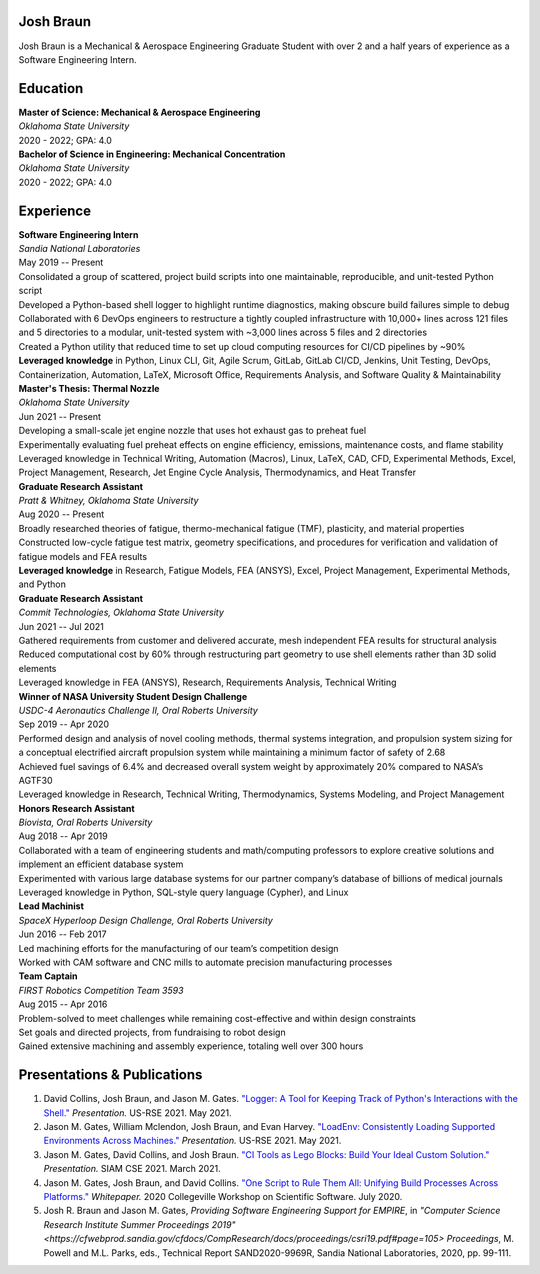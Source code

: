 Josh Braun
==========

Josh Braun is a Mechanical & Aerospace Engineering Graduate Student with over 2
and a half years of experience as a Software Engineering Intern.

.. contents:: Contents
   :local:

Education
=========

| **Master of Science: Mechanical & Aerospace Engineering**
| *Oklahoma State University*
| 2020 - 2022; GPA: 4.0

| **Bachelor of Science in Engineering: Mechanical Concentration**
| *Oklahoma State University*
| 2020 - 2022; GPA: 4.0

Experience
==========

| **Software Engineering Intern**
| *Sandia National Laboratories*
| May 2019 -- Present
| Consolidated a group of scattered, project build scripts into one maintainable, reproducible, and unit-tested Python script
| Developed a Python-based shell logger to highlight runtime diagnostics, making obscure build failures simple to debug
| Collaborated with 6 DevOps engineers to restructure a tightly coupled infrastructure with 10,000+ lines across 121 files and 5 directories to a modular, unit-tested system with ~3,000 lines across 5 files and 2 directories
| Created a Python utility that reduced time to set up cloud computing resources for CI/CD pipelines by ~90%
| **Leveraged knowledge** in Python, Linux CLI, Git, Agile Scrum, GitLab, GitLab CI/CD, Jenkins, Unit Testing, DevOps, Containerization, Automation, LaTeX, Microsoft Office, Requirements Analysis, and Software Quality & Maintainability

| **Master's Thesis: Thermal Nozzle**
| *Oklahoma State University*
| Jun 2021 -- Present
| Developing a small-scale jet engine nozzle that uses hot exhaust gas to preheat fuel
| Experimentally evaluating fuel preheat effects on engine efficiency, emissions, maintenance costs, and flame stability
| Leveraged knowledge in Technical Writing, Automation (Macros), Linux, LaTeX, CAD, CFD, Experimental Methods, Excel, Project Management, Research, Jet Engine Cycle Analysis, Thermodynamics, and Heat Transfer

| **Graduate Research Assistant**
| *Pratt & Whitney, Oklahoma State University*
| Aug 2020 -- Present
| Broadly researched theories of fatigue, thermo-mechanical fatigue (TMF), plasticity, and material properties
| Constructed low-cycle fatigue test matrix, geometry specifications, and procedures for verification and validation of fatigue models and FEA results
| **Leveraged knowledge** in Research, Fatigue Models, FEA (ANSYS), Excel, Project Management, Experimental Methods, and Python

| **Graduate Research Assistant**
| *Commit Technologies, Oklahoma State University*
| Jun 2021 -- Jul 2021
| Gathered requirements from customer and delivered accurate, mesh independent FEA results for structural analysis
| Reduced computational cost by 60% through restructuring part geometry to use shell elements rather than 3D solid elements
| Leveraged knowledge in FEA (ANSYS), Research, Requirements Analysis, Technical Writing

| **Winner of NASA University Student Design Challenge**
| *USDC-4 Aeronautics Challenge II, Oral Roberts University*
| Sep 2019 -- Apr 2020
| Performed design and analysis of novel cooling methods, thermal systems integration, and propulsion system sizing for a conceptual electrified aircraft propulsion system while maintaining a minimum factor of safety of 2.68
| Achieved fuel savings of 6.4% and decreased overall system weight by approximately 20% compared to NASA’s AGTF30
| Leveraged knowledge in Research, Technical Writing, Thermodynamics, Systems Modeling, and Project Management

| **Honors Research Assistant**
| *Biovista, Oral Roberts University*
| Aug 2018 -- Apr 2019
| Collaborated with a team of engineering students and math/computing professors to explore creative solutions and implement an efficient database system
| Experimented with various large database systems for our partner company’s database of billions of medical journals 
| Leveraged knowledge in Python, SQL-style query language (Cypher), and Linux

| **Lead Machinist**
| *SpaceX Hyperloop Design Challenge, Oral Roberts University*
| Jun 2016 -- Feb 2017
| Led machining efforts for the manufacturing of our team’s competition design
| Worked with CAM software and CNC mills to automate precision manufacturing processes

| **Team Captain**
| *FIRST Robotics Competition Team 3593*
| Aug 2015 -- Apr 2016
| Problem-solved to meet challenges while remaining cost-effective and within design constraints
| Set goals and directed projects, from fundraising to robot design
| Gained extensive machining and assembly experience, totaling well over 300 hours

Presentations & Publications
============================
#. David Collins, Josh Braun, and Jason M. Gates.  `"Logger:  A Tool for
   Keeping Track of Python's Interactions with the Shell."
   <https://www.youtube.com/watch?v=P32RYY_2V7w&t=5985>`_  *Presentation.*
   US-RSE 2021.  May 2021.
#. Jason M. Gates, William Mclendon, Josh Braun, and Evan Harvey.  `"LoadEnv:
   Consistently Loading Supported Environments Across Machines."
   <https://www.youtube.com/watch?v=P32RYY_2V7w&t=6833>`_  *Presentation.*
   US-RSE 2021.  May 2021.
#. Jason M. Gates, David Collins, and Josh Braun.  `"CI Tools as Lego Blocks:
   Build Your Ideal Custom Solution."
   <https://figshare.com/articles/presentation/CI_Tools_as_Lego_Blocks_Build_Your_Ideal_Custom_Solution/14180096>`_
   *Presentation.*  SIAM CSE 2021.  March 2021.
#. Jason M. Gates, Josh Braun, and David Collins.  `"One Script to Rule Them
   All:  Unifying Build Processes Across Platforms."
   <https://cfwebprod.sandia.gov/cfdocs/CompResearch/docs/gates-unifying-build-processes-2.pdf>`_
   *Whitepaper.*  2020 Collegeville Workshop on Scientific Software.  July
   2020.
#. Josh R. Braun and Jason M. Gates, *Providing Software Engineering Support for
   EMPIRE*, in `"Computer Science Research Institute Summer Proceedings 2019"
   <https://cfwebprod.sandia.gov/cfdocs/CompResearch/docs/proceedings/csri19.pdf#page=105>`
   *Proceedings*, M. Powell and M.L. Parks, eds., Technical Report
   SAND2020-9969R, Sandia National Laboratories, 2020, pp. 99-111.
